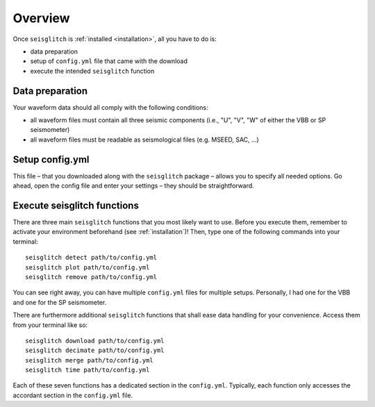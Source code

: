.. _overview:

Overview
========

Once ``seisglitch`` is :ref:`installed <installation>`, all you have to do is:

* data preparation
* setup of ``config.yml`` file that came with the download
* execute the intended ``seisglitch`` function


.. _data_prep:

Data preparation
^^^^^^^^^^^^^^^^

Your waveform data should all comply with the following conditions:

* all waveform files must contain all three seismic components (i.e., "U", "V", "W" of either the VBB or SP seismometer)
* all waveform files must be readable as seismological files (e.g. MSEED, SAC, ...)




Setup config.yml
^^^^^^^^^^^^^^^^

This file – that you downloaded along with the ``seisglitch`` package – allows you to specify all needed options. 
Go ahead, open the config file and enter your settings – they should be straightforward.




Execute seisglitch functions
^^^^^^^^^^^^^^^^^^^^^^^^^^^^

There are three main ``seisglitch`` functions that you most likely want to use. 
Before you execute them, remember to activate your environment beforehand (see :ref:`installation`)!
Then, type one of the following commands into your terminal:
::

    seisglitch detect path/to/config.yml
    seisglitch plot path/to/config.yml
    seisglitch remove path/to/config.yml

You can see right away, you can have multiple ``config.yml`` files for multiple setups. 
Personally, I had one for the VBB and one for the SP seismometer.

There are furthermore additional ``seisglitch`` functions that shall ease data handling for your convenience.
Access them from your terminal like so:
::

    seisglitch download path/to/config.yml
    seisglitch decimate path/to/config.yml
    seisglitch merge path/to/config.yml
    seisglitch time path/to/config.yml

Each of these seven functions has a dedicated section in the ``config.yml``. 
Typically, each function only accesses the accordant section in the ``config.yml`` file.